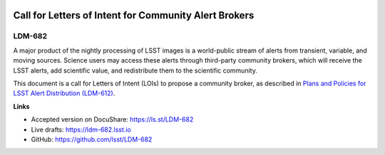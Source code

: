 .. image:: https://img.shields.io/badge/ldm--682-lsst.io-brightgreen.svg
   :target: https://ldm-682.lsst.io
.. image:: https://travis-ci.org/lsst/LDM-682.svg
   :target: https://travis-ci.org/lsst/LDM-682

######################################################
Call for Letters of Intent for Community Alert Brokers
######################################################

LDM-682
=======

A major product of the nightly processing of LSST images is a world-public stream of alerts from transient, variable, and moving sources.
Science users may access these alerts through third-party community brokers, which will receive the LSST alerts, add scientific value, and redistribute them to the scientific community.
 
This document is a call for Letters of Intent (LOIs) to propose a community broker, as described in `Plans and Policies for LSST Alert Distribution (LDM-612) <https://ldm-612.lsst.io>`__.

**Links**

- Accepted version on DocuShare: https://ls.st/LDM-682
- Live drafts: https://ldm-682.lsst.io
- GitHub: https://github.com/lsst/LDM-682
